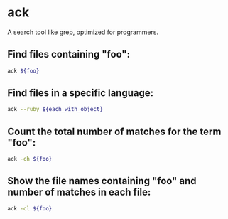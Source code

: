 * ack

A search tool like grep, optimized for programmers.

** Find files containing "foo":

#+BEGIN_SRC sh
  ack ${foo}
#+END_SRC

** Find files in a specific language:

#+BEGIN_SRC sh
  ack --ruby ${each_with_object}
#+END_SRC

** Count the total number of matches for the term "foo":

#+BEGIN_SRC sh
  ack -ch ${foo}
#+END_SRC

** Show the file names containing "foo" and number of matches in each file:

#+BEGIN_SRC sh
  ack -cl ${foo}
#+END_SRC
